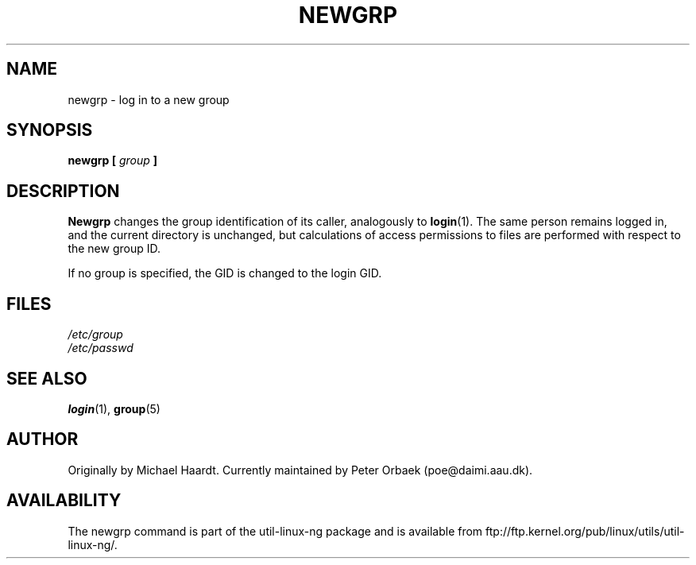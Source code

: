 .\" Original author unknown.  This man page is in the public domain.
.\" Modified Sat Oct  9 17:46:48 1993 by faith@cs.unc.edu
.TH NEWGRP 1 "9 October 1993" "Linux 1.2" "Linux Programmer's Manual"
.SH NAME
newgrp \- log in to a new group
.SH SYNOPSIS
.BI "newgrp [ " group " ]"
.SH DESCRIPTION
.B Newgrp
changes the group identification of its caller, analogously to
.BR login (1).
The same person remains logged in, and the current directory
is unchanged, but calculations of access permissions to files are performed
with respect to the new group ID.
.LP
If no group is specified, the GID is changed to the login GID.
.LP
.SH FILES
.I /etc/group
.br
.I /etc/passwd

.SH "SEE ALSO"
.BR login "(1), " group (5)

.SH AUTHOR
Originally by Michael Haardt. Currently maintained by 
Peter Orbaek (poe@daimi.aau.dk).

.SH AVAILABILITY
The newgrp command is part of the util-linux-ng package and is available from
ftp://ftp.kernel.org/pub/linux/utils/util-linux-ng/.
